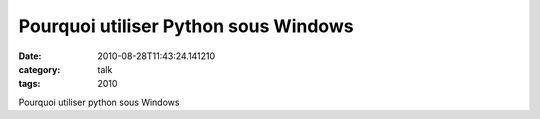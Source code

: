 Pourquoi utiliser Python sous Windows
#####################################
:date: 2010-08-28T11:43:24.141210
:category: talk
:tags: 2010

Pourquoi utiliser python sous Windows

